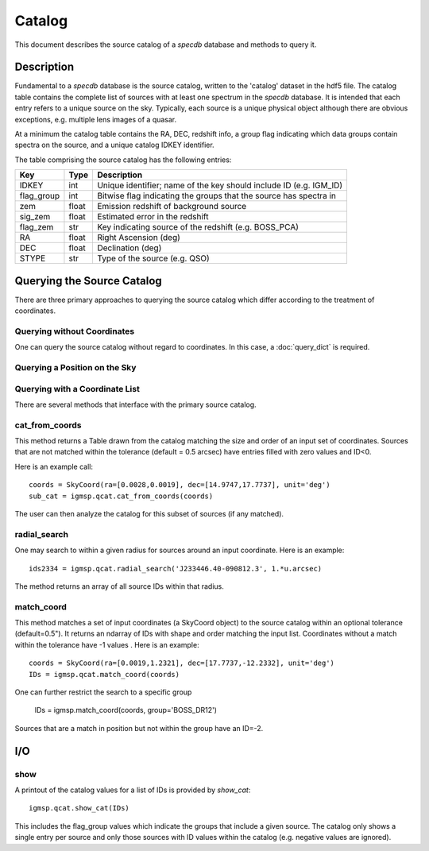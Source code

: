 .. highlight:: catalog

*******
Catalog
*******

This document describes the source catalog of
a `specdb` database
and methods to query it.

.. _catalog-desc:

Description
===========

Fundamental to a `specdb` database is the source catalog, written
to the 'catalog' dataset in the hdf5 file.  The catalog table
contains the complete list of sources with at least one spectrum
in the `specdb` database.  It is intended that each entry refers
to a unique source on the sky.  Typically, each source is a unique
physical object although there are obvious exceptions, e.g. multiple
lens images of a quasar.

At a minimum the catalog
table contains the RA, DEC, redshift info, a group flag indicating
which data groups contain spectra on the source,
and a unique catalog IDKEY identifier.

The table comprising the source catalog has the following entries:

==========  ======== ============================================
Key         Type     Description
==========  ======== ============================================
IDKEY       int      Unique identifier;  name of the key should include ID (e.g. IGM_ID)
flag_group  int      Bitwise flag indicating the groups that the source has spectra in
zem         float    Emission redshift of background source
sig_zem     float    Estimated error in the redshift
flag_zem    str      Key indicating source of the redshift (e.g. BOSS_PCA)
RA          float    Right Ascension (deg)
DEC         float    Declination (deg)
STYPE       str      Type of the source (e.g. QSO)
==========  ======== ============================================


.. _query-catalog:

Querying the Source Catalog
===========================

There are three primary approaches to querying the source catalog
which differ according to the treatment of coordinates.

Querying without Coordinates
----------------------------

One can query the source catalog without regard
to coordinates.  In this case, a :doc:`query_dict`
is required.

Querying a Position on the Sky
------------------------------

Querying with a Coordinate List
-------------------------------

There are several methods that interface with the primary
source catalog.

cat_from_coords
---------------

This method returns a Table drawn from the catalog matching
the size and order of an input set of coordinates.  Sources
that are not matched within the tolerance (default = 0.5 arcsec)
have entries filled with zero values and ID<0.

Here is an example call::

    coords = SkyCoord(ra=[0.0028,0.0019], dec=[14.9747,17.7737], unit='deg')
    sub_cat = igmsp.qcat.cat_from_coords(coords)

The user can then analyze the catalog for this subset of
sources (if any matched).

radial_search
-------------

One may search to within a given radius for sources around
an input coordinate.  Here is an example::

   ids2334 = igmsp.qcat.radial_search('J233446.40-090812.3', 1.*u.arcsec)

The method returns an array of all source IDs within that radius.

match_coord
-----------

This method matches a set of input coordinates (a SkyCoord object)
to the source catalog within an optional tolerance (default=0.5").  It returns
an ndarray of IDs with shape and order matching the input list.
Coordinates without a match within the tolerance
have -1 values .  Here is an example::

    coords = SkyCoord(ra=[0.0019,1.2321], dec=[17.7737,-12.2332], unit='deg')
    IDs = igmsp.qcat.match_coord(coords)

One can further restrict the search to a specific group

    IDs = igmsp.match_coord(coords, group='BOSS_DR12')

Sources that are a match in position but not within the group
have an ID=-2.

I/O
===

show
----

A printout of the catalog values for a list of IDs is provided
by `show_cat`::

   igmsp.qcat.show_cat(IDs)

This includes the flag_group values which indicate the groups
that include a given source.  The catalog only shows a single
entry per source and only those sources with ID values within
the catalog (e.g. negative values are ignored).
